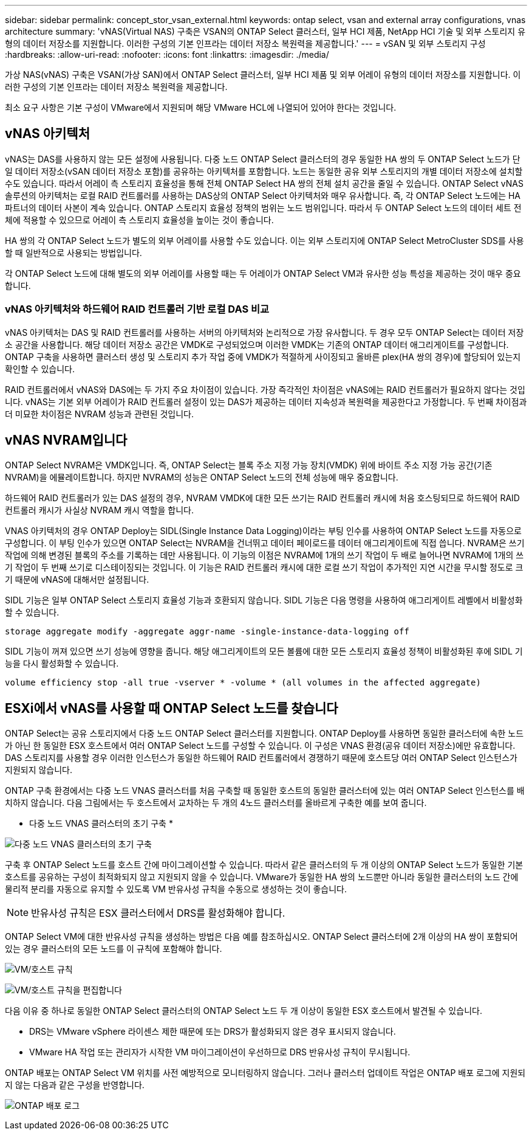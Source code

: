 ---
sidebar: sidebar 
permalink: concept_stor_vsan_external.html 
keywords: ontap select, vsan and external array configurations, vnas architecture 
summary: 'vNAS(Virtual NAS) 구축은 VSAN의 ONTAP Select 클러스터, 일부 HCI 제품, NetApp HCI 기술 및 외부 스토리지 유형의 데이터 저장소를 지원합니다. 이러한 구성의 기본 인프라는 데이터 저장소 복원력을 제공합니다.' 
---
= vSAN 및 외부 스토리지 구성
:hardbreaks:
:allow-uri-read: 
:nofooter: 
:icons: font
:linkattrs: 
:imagesdir: ./media/


[role="lead"]
가상 NAS(vNAS) 구축은 VSAN(가상 SAN)에서 ONTAP Select 클러스터, 일부 HCI 제품 및 외부 어레이 유형의 데이터 저장소를 지원합니다. 이러한 구성의 기본 인프라는 데이터 저장소 복원력을 제공합니다.

최소 요구 사항은 기본 구성이 VMware에서 지원되며 해당 VMware HCL에 나열되어 있어야 한다는 것입니다.



== vNAS 아키텍처

vNAS는 DAS를 사용하지 않는 모든 설정에 사용됩니다. 다중 노드 ONTAP Select 클러스터의 경우 동일한 HA 쌍의 두 ONTAP Select 노드가 단일 데이터 저장소(vSAN 데이터 저장소 포함)를 공유하는 아키텍처를 포함합니다. 노드는 동일한 공유 외부 스토리지의 개별 데이터 저장소에 설치할 수도 있습니다. 따라서 어레이 측 스토리지 효율성을 통해 전체 ONTAP Select HA 쌍의 전체 설치 공간을 줄일 수 있습니다. ONTAP Select vNAS 솔루션의 아키텍처는 로컬 RAID 컨트롤러를 사용하는 DAS상의 ONTAP Select 아키텍처와 매우 유사합니다. 즉, 각 ONTAP Select 노드에는 HA 파트너의 데이터 사본이 계속 있습니다. ONTAP 스토리지 효율성 정책의 범위는 노드 범위입니다. 따라서 두 ONTAP Select 노드의 데이터 세트 전체에 적용할 수 있으므로 어레이 측 스토리지 효율성을 높이는 것이 좋습니다.

HA 쌍의 각 ONTAP Select 노드가 별도의 외부 어레이를 사용할 수도 있습니다. 이는 외부 스토리지에 ONTAP Select MetroCluster SDS를 사용할 때 일반적으로 사용되는 방법입니다.

각 ONTAP Select 노드에 대해 별도의 외부 어레이를 사용할 때는 두 어레이가 ONTAP Select VM과 유사한 성능 특성을 제공하는 것이 매우 중요합니다.



=== vNAS 아키텍처와 하드웨어 RAID 컨트롤러 기반 로컬 DAS 비교

vNAS 아키텍처는 DAS 및 RAID 컨트롤러를 사용하는 서버의 아키텍처와 논리적으로 가장 유사합니다. 두 경우 모두 ONTAP Select는 데이터 저장소 공간을 사용합니다. 해당 데이터 저장소 공간은 VMDK로 구성되었으며 이러한 VMDK는 기존의 ONTAP 데이터 애그리게이트를 구성합니다. ONTAP 구축을 사용하면 클러스터 생성 및 스토리지 추가 작업 중에 VMDK가 적절하게 사이징되고 올바른 plex(HA 쌍의 경우)에 할당되어 있는지 확인할 수 있습니다.

RAID 컨트롤러에서 vNAS와 DAS에는 두 가지 주요 차이점이 있습니다. 가장 즉각적인 차이점은 vNAS에는 RAID 컨트롤러가 필요하지 않다는 것입니다. vNAS는 기본 외부 어레이가 RAID 컨트롤러 설정이 있는 DAS가 제공하는 데이터 지속성과 복원력을 제공한다고 가정합니다. 두 번째 차이점과 더 미묘한 차이점은 NVRAM 성능과 관련된 것입니다.



== vNAS NVRAM입니다

ONTAP Select NVRAM은 VMDK입니다. 즉, ONTAP Select는 블록 주소 지정 가능 장치(VMDK) 위에 바이트 주소 지정 가능 공간(기존 NVRAM)을 에뮬레이트합니다. 하지만 NVRAM의 성능은 ONTAP Select 노드의 전체 성능에 매우 중요합니다.

하드웨어 RAID 컨트롤러가 있는 DAS 설정의 경우, NVRAM VMDK에 대한 모든 쓰기는 RAID 컨트롤러 캐시에 처음 호스팅되므로 하드웨어 RAID 컨트롤러 캐시가 사실상 NVRAM 캐시 역할을 합니다.

VNAS 아키텍처의 경우 ONTAP Deploy는 SIDL(Single Instance Data Logging)이라는 부팅 인수를 사용하여 ONTAP Select 노드를 자동으로 구성합니다. 이 부팅 인수가 있으면 ONTAP Select는 NVRAM을 건너뛰고 데이터 페이로드를 데이터 애그리게이트에 직접 씁니다. NVRAM은 쓰기 작업에 의해 변경된 블록의 주소를 기록하는 데만 사용됩니다. 이 기능의 이점은 NVRAM에 1개의 쓰기 작업이 두 배로 늘어나면 NVRAM에 1개의 쓰기 작업이 두 번째 쓰기로 디스테이징되는 것입니다. 이 기능은 RAID 컨트롤러 캐시에 대한 로컬 쓰기 작업이 추가적인 지연 시간을 무시할 정도로 크기 때문에 vNAS에 대해서만 설정됩니다.

SIDL 기능은 일부 ONTAP Select 스토리지 효율성 기능과 호환되지 않습니다. SIDL 기능은 다음 명령을 사용하여 애그리게이트 레벨에서 비활성화할 수 있습니다.

[listing]
----
storage aggregate modify -aggregate aggr-name -single-instance-data-logging off
----
SIDL 기능이 꺼져 있으면 쓰기 성능에 영향을 줍니다. 해당 애그리게이트의 모든 볼륨에 대한 모든 스토리지 효율성 정책이 비활성화된 후에 SIDL 기능을 다시 활성화할 수 있습니다.

[listing]
----
volume efficiency stop -all true -vserver * -volume * (all volumes in the affected aggregate)
----


== ESXi에서 vNAS를 사용할 때 ONTAP Select 노드를 찾습니다

ONTAP Select는 공유 스토리지에서 다중 노드 ONTAP Select 클러스터를 지원합니다. ONTAP Deploy를 사용하면 동일한 클러스터에 속한 노드가 아닌 한 동일한 ESX 호스트에서 여러 ONTAP Select 노드를 구성할 수 있습니다. 이 구성은 VNAS 환경(공유 데이터 저장소)에만 유효합니다. DAS 스토리지를 사용할 경우 이러한 인스턴스가 동일한 하드웨어 RAID 컨트롤러에서 경쟁하기 때문에 호스트당 여러 ONTAP Select 인스턴스가 지원되지 않습니다.

ONTAP 구축 환경에서는 다중 노드 VNAS 클러스터를 처음 구축할 때 동일한 호스트의 동일한 클러스터에 있는 여러 ONTAP Select 인스턴스를 배치하지 않습니다. 다음 그림에서는 두 호스트에서 교차하는 두 개의 4노드 클러스터를 올바르게 구축한 예를 보여 줍니다.

* 다중 노드 VNAS 클러스터의 초기 구축 *

image:ST_14.jpg["다중 노드 VNAS 클러스터의 초기 구축"]

구축 후 ONTAP Select 노드를 호스트 간에 마이그레이션할 수 있습니다. 따라서 같은 클러스터의 두 개 이상의 ONTAP Select 노드가 동일한 기본 호스트를 공유하는 구성이 최적화되지 않고 지원되지 않을 수 있습니다. VMware가 동일한 HA 쌍의 노드뿐만 아니라 동일한 클러스터의 노드 간에 물리적 분리를 자동으로 유지할 수 있도록 VM 반유사성 규칙을 수동으로 생성하는 것이 좋습니다.


NOTE: 반유사성 규칙은 ESX 클러스터에서 DRS를 활성화해야 합니다.

ONTAP Select VM에 대한 반유사성 규칙을 생성하는 방법은 다음 예를 참조하십시오. ONTAP Select 클러스터에 2개 이상의 HA 쌍이 포함되어 있는 경우 클러스터의 모든 노드를 이 규칙에 포함해야 합니다.

image:ST_15.jpg["VM/호스트 규칙"]

image:ST_16.jpg["VM/호스트 규칙을 편집합니다"]

다음 이유 중 하나로 동일한 ONTAP Select 클러스터의 ONTAP Select 노드 두 개 이상이 동일한 ESX 호스트에서 발견될 수 있습니다.

* DRS는 VMware vSphere 라이센스 제한 때문에 또는 DRS가 활성화되지 않은 경우 표시되지 않습니다.
* VMware HA 작업 또는 관리자가 시작한 VM 마이그레이션이 우선하므로 DRS 반유사성 규칙이 무시됩니다.


ONTAP 배포는 ONTAP Select VM 위치를 사전 예방적으로 모니터링하지 않습니다. 그러나 클러스터 업데이트 작업은 ONTAP 배포 로그에 지원되지 않는 다음과 같은 구성을 반영합니다.

image:ST_17.PNG["ONTAP 배포 로그"]
